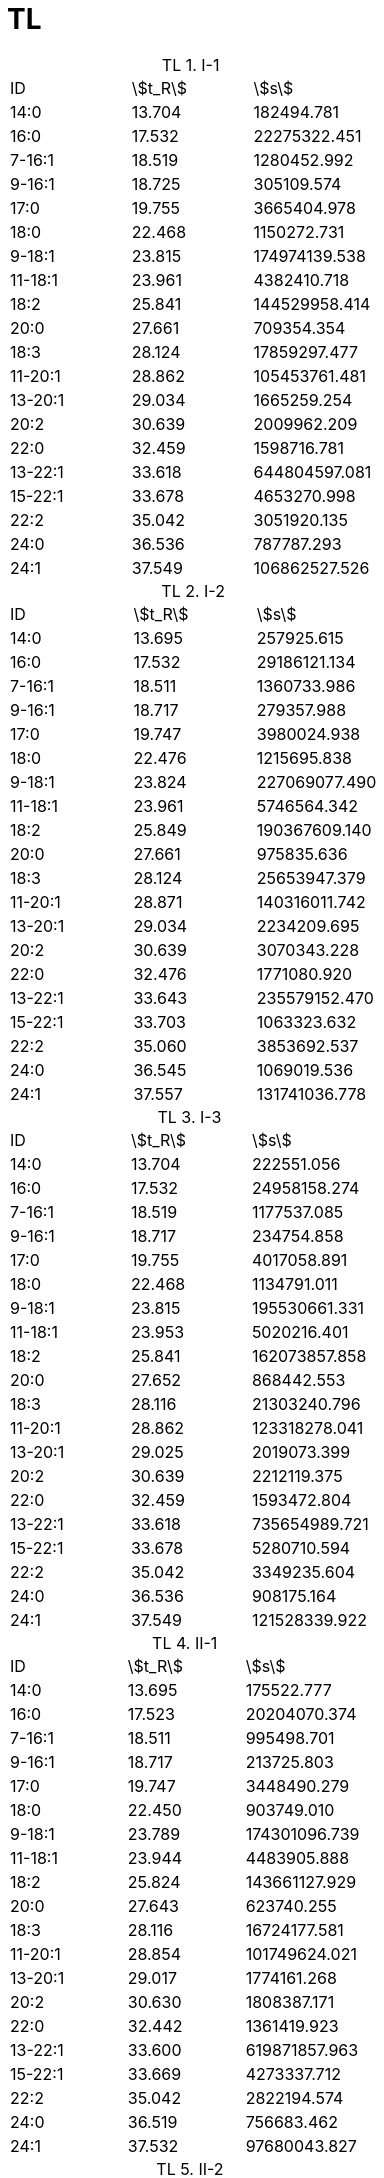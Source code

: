 = TL
:table-caption: TL

.I-1
[cols="3*"]
|===
|ID     |stem:[t_R]|stem:[s]
|14:0   |13.704    |182494.781
|16:0   |17.532    |22275322.451
|7-16:1 |18.519    |1280452.992
|9-16:1 |18.725    |305109.574
|17:0   |19.755    |3665404.978
|18:0   |22.468    |1150272.731
|9-18:1 |23.815    |174974139.538
|11-18:1|23.961    |4382410.718
|18:2   |25.841    |144529958.414
|20:0   |27.661    |709354.354
|18:3   |28.124    |17859297.477
|11-20:1|28.862    |105453761.481
|13-20:1|29.034    |1665259.254
|20:2   |30.639    |2009962.209
|22:0   |32.459    |1598716.781
|13-22:1|33.618    |644804597.081
|15-22:1|33.678    |4653270.998
|22:2   |35.042    |3051920.135
|24:0   |36.536    |787787.293
|24:1   |37.549    |106862527.526
|===

.I-2
[cols="3*"]
|===
|ID     |stem:[t_R]|stem:[s]
|14:0   |13.695    |257925.615
|16:0   |17.532    |29186121.134
|7-16:1 |18.511    |1360733.986
|9-16:1 |18.717    |279357.988
|17:0   |19.747    |3980024.938
|18:0   |22.476    |1215695.838
|9-18:1 |23.824    |227069077.490
|11-18:1|23.961    |5746564.342
|18:2   |25.849    |190367609.140
|20:0   |27.661    |975835.636
|18:3   |28.124    |25653947.379
|11-20:1|28.871    |140316011.742
|13-20:1|29.034    |2234209.695
|20:2   |30.639    |3070343.228
|22:0   |32.476    |1771080.920
|13-22:1|33.643    |235579152.470
|15-22:1|33.703    |1063323.632
|22:2   |35.060    |3853692.537
|24:0   |36.545    |1069019.536
|24:1   |37.557    |131741036.778
|===

.I-3
[cols="3*"]
|===
|ID     |stem:[t_R]|stem:[s]
|14:0   |13.704    |222551.056
|16:0   |17.532    |24958158.274
|7-16:1 |18.519    |1177537.085
|9-16:1 |18.717    |234754.858
|17:0   |19.755    |4017058.891
|18:0   |22.468    |1134791.011
|9-18:1 |23.815    |195530661.331
|11-18:1|23.953    |5020216.401
|18:2   |25.841    |162073857.858
|20:0   |27.652    |868442.553
|18:3   |28.116    |21303240.796
|11-20:1|28.862    |123318278.041
|13-20:1|29.025    |2019073.399
|20:2   |30.639    |2212119.375
|22:0   |32.459    |1593472.804
|13-22:1|33.618    |735654989.721
|15-22:1|33.678    |5280710.594
|22:2   |35.042    |3349235.604
|24:0   |36.536    |908175.164
|24:1   |37.549    |121528339.922
|===

.II-1
[cols="3*"]
|===
|ID     |stem:[t_R]|stem:[s]
|14:0   |13.695    |175522.777
|16:0   |17.523    |20204070.374
|7-16:1 |18.511    |995498.701
|9-16:1 |18.717    |213725.803
|17:0   |19.747    |3448490.279
|18:0   |22.450    |903749.010
|9-18:1 |23.789    |174301096.739
|11-18:1|23.944    |4483905.888
|18:2   |25.824    |143661127.929
|20:0   |27.643    |623740.255
|18:3   |28.116    |16724177.581
|11-20:1|28.854    |101749624.021
|13-20:1|29.017    |1774161.268
|20:2   |30.630    |1808387.171
|22:0   |32.442    |1361419.923
|13-22:1|33.600    |619871857.963
|15-22:1|33.669    |4273337.712
|22:2   |35.042    |2822194.574
|24:0   |36.519    |756683.462
|24:1   |37.532    |97680043.827
|===

.II-2
[cols="3*"]
|===
|ID     |stem:[t_R]|stem:[s]
|14:0   |13.695    |56027.157
|16:0   |17.515    |8022161.166
|7-16:1 |18.511    |415522.608
|9-16:1 |18.717    |53453.957
|17:0   |19.747    |1537977.042
|18:0   |22.416    |356212.679
|9-18:1 |23.755    |66822945.792
|11-18:1|23.927    |1757122.038
|18:2   |25.789    |55368164.468
|20:0   |27.635    |231063.942
|18:3   |28.107    |6360923.424
|11-20:1|28.811    |39917457.292
|13-20:1|29.008    |617164.874
|20:2   |30.622    |764508.542
|22:0   |32.373    |541566.966
|13-22:1|33.600    |1810185.610
|15-22:1|33.497    |238247741.437
|22:2   |35.017    |1194523.153
|24:0   |36.502    |230575.258
|24:1   |37.480    |36668718.170
|===

.II-3
[cols="3*"]
|===
|ID     |stem:[t_R]|stem:[s]
|14:0   |13.695    |123897.367
|16:0   |17.506    |13014825.219
|7-16:1 |18.493    |658881.988
|9-16:1 |18.699    |138871.070
|17:0   |19.729    |2380495.680
|18:0   |22.425    |653674.111
|9-18:1 |23.755    |112676068.576
|11-18:1|23.918    |2980505.411
|18:2   |25.789    |93534234.458
|20:0   |27.626    |351923.721
|18:3   |28.090    |10164005.257
|11-20:1|28.802    |65941063.445
|13-20:1|28.991    |1060604.986
|20:2   |30.605    |1190545.457
|22:0   |32.390    |885330.517
|13-22:1|33.609    |3388002.622
|15-22:1|33.532    |409266135.112
|22:2   |34.999    |1900689.632
|24:0   |36.493    |539520.717
|24:1   |37.480    |69653544.400
|===

.III-1
[cols="3*"]
|===
|ID     |stem:[t_R]|stem:[s]
|14:0   |13.704    |110745.607
|16:0   |17.523    |13053126.201
|7-16:1 |18.511    |624548.556
|9-16:1 |18.708    |142098.962
|17:0   |19.747    |2378585.868
|18:0   |22.433    |713541.337
|9-18:1 |23.764    |108657603.693
|11-18:1|23.935    |2766807.702
|18:2   |25.807    |88751165.035
|20:0   |27.643    |371083.721
|18:3   |28.107    |9554281.615
|11-20:1|28.828    |64785072.208
|13-20:1|29.017    |1007002.575
|20:2   |30.630    |1135703.588
|22:0   |32.407    |933111.526
|13-22:1|33.635    |3256619.687
|15-22:1|33.549    |389393639.714
|22:2   |35.034    |1762656.420
|24:0   |36.519    |515524.983
|24:1   |37.514    |65590806.627
|===

.III-2
[cols="3*"]
|===
|ID     |stem:[t_R]|stem:[s]
|14:0   |13.695    |66451.881
|16:0   |17.515    |10196232.058
|7-16:1 |18.502    |509775.645
|9-16:1 |18.708    |87907.017
|17:0   |19.738    |1762211.755
|18:0   |22.416    |421266.275
|9-18:1 |23.747    |79143900.129
|11-18:1|23.927    |2131448.379
|18:2   |25.789    |65011422.083
|20:0   |27.626    |247279.888
|18:3   |28.098    |7408444.874
|11-20:1|28.802    |45485190.900
|13-20:1|28.991    |692931.512
|20:2   |30.605    |880066.571
|22:0   |32.364    |616873.530
|13-22:1|33.592    |2398929.177
|15-22:1|33.497    |270159657.574
|22:2   |35.008    |1380161.536
|24:0   |36.493    |291651.532
|24:1   |37.463    |43018320.450
|===

.III-3
[cols="3*"]
|===
|ID     |stem:[t_R]|stem:[s]
|14:0   |13.687    |61877.059
|16:0   |17.498    |9534396.927
|7-16:1 |18.493    |477658.501
|9-16:1 |18.699    |95003.421
|17:0   |19.729    |1773828.766
|18:0   |22.407    |413063.941
|9-18:1 |23.738    |78498364.165
|11-18:1|23.910    |2139314.505
|18:2   |25.772    |61932871.334
|20:0   |27.609    |280521.487
|18:3   |28.081    |7035279.201
|11-20:1|28.794    |45932654.202
|13-20:1|28.982    |696832.420
|20:2   |30.605    |860074.527
|22:0   |32.356    |628359.740
|13-22:1|33.583    |2504286.729
|15-22:1|33.489    |286014224.904
|22:2   |34.991    |1330089.483
|24:0   |36.476    |301445.497
|24:1   |37.463    |43630467.899
|===

